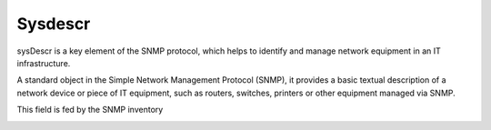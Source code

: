 Sysdescr
========

sysDescr is a key element of the SNMP protocol,
which helps to identify and manage network equipment in an IT infrastructure.

A standard object in the Simple Network Management Protocol (SNMP),
it provides a basic textual description of a network device or piece of IT equipment,
such as routers, switches, printers or other equipment managed via SNMP.

This field is fed by the SNMP inventory

.. image:: /tabs/common_fields/images/sysdescr.png
   :alt: example sysdescr
   :scale: 100%
